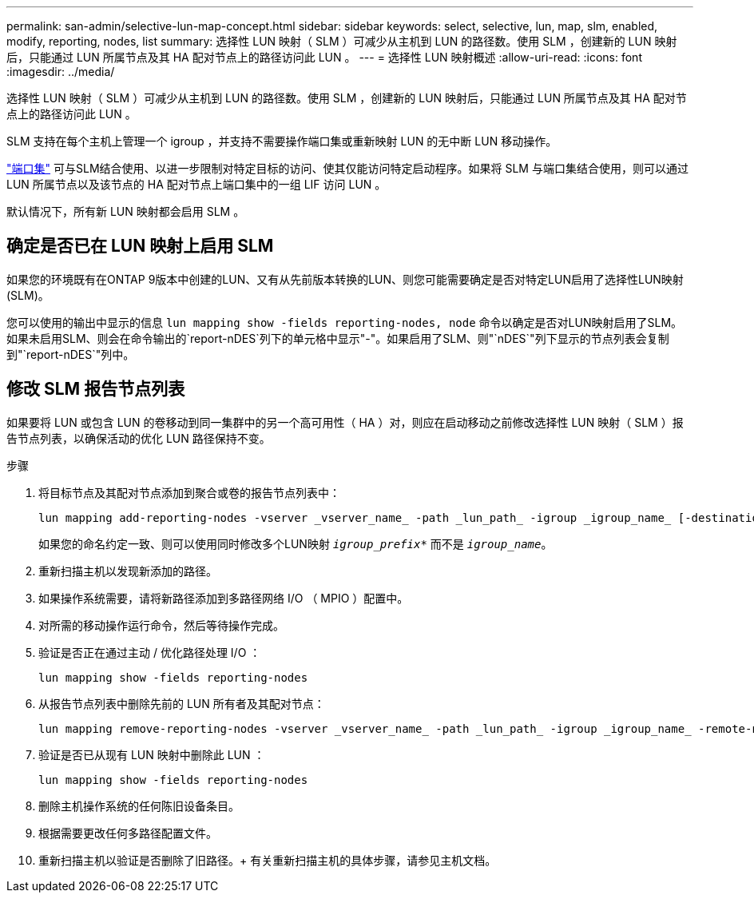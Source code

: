 ---
permalink: san-admin/selective-lun-map-concept.html 
sidebar: sidebar 
keywords: select, selective, lun, map, slm, enabled, modify, reporting, nodes, list 
summary: 选择性 LUN 映射（ SLM ）可减少从主机到 LUN 的路径数。使用 SLM ，创建新的 LUN 映射后，只能通过 LUN 所属节点及其 HA 配对节点上的路径访问此 LUN 。 
---
= 选择性 LUN 映射概述
:allow-uri-read: 
:icons: font
:imagesdir: ../media/


[role="lead"]
选择性 LUN 映射（ SLM ）可减少从主机到 LUN 的路径数。使用 SLM ，创建新的 LUN 映射后，只能通过 LUN 所属节点及其 HA 配对节点上的路径访问此 LUN 。

SLM 支持在每个主机上管理一个 igroup ，并支持不需要操作端口集或重新映射 LUN 的无中断 LUN 移动操作。

link:create-port-sets-binding-igroups-task.html["端口集"] 可与SLM结合使用、以进一步限制对特定目标的访问、使其仅能访问特定启动程序。如果将 SLM 与端口集结合使用，则可以通过 LUN 所属节点以及该节点的 HA 配对节点上端口集中的一组 LIF 访问 LUN 。

默认情况下，所有新 LUN 映射都会启用 SLM 。



== 确定是否已在 LUN 映射上启用 SLM

如果您的环境既有在ONTAP 9版本中创建的LUN、又有从先前版本转换的LUN、则您可能需要确定是否对特定LUN启用了选择性LUN映射(SLM)。

您可以使用的输出中显示的信息 `lun mapping show -fields reporting-nodes, node` 命令以确定是否对LUN映射启用了SLM。如果未启用SLM、则会在命令输出的`report-nDES`列下的单元格中显示"-"。如果启用了SLM、则"`nDES`"列下显示的节点列表会复制到"`report-nDES`"列中。



== 修改 SLM 报告节点列表

如果要将 LUN 或包含 LUN 的卷移动到同一集群中的另一个高可用性（ HA ）对，则应在启动移动之前修改选择性 LUN 映射（ SLM ）报告节点列表，以确保活动的优化 LUN 路径保持不变。

.步骤
. 将目标节点及其配对节点添加到聚合或卷的报告节点列表中：
+
[source, cli]
----
lun mapping add-reporting-nodes -vserver _vserver_name_ -path _lun_path_ -igroup _igroup_name_ [-destination-aggregate _aggregate_name_|-destination-volume _volume_name_]
----
+
如果您的命名约定一致、则可以使用同时修改多个LUN映射 `_igroup_prefix*_` 而不是 `_igroup_name_`。

. 重新扫描主机以发现新添加的路径。
. 如果操作系统需要，请将新路径添加到多路径网络 I/O （ MPIO ）配置中。
. 对所需的移动操作运行命令，然后等待操作完成。
. 验证是否正在通过主动 / 优化路径处理 I/O ：
+
[source, cli]
----
lun mapping show -fields reporting-nodes
----
. 从报告节点列表中删除先前的 LUN 所有者及其配对节点：
+
[source, cli]
----
lun mapping remove-reporting-nodes -vserver _vserver_name_ -path _lun_path_ -igroup _igroup_name_ -remote-nodes
----
. 验证是否已从现有 LUN 映射中删除此 LUN ：
+
[source, cli]
----
lun mapping show -fields reporting-nodes
----
. 删除主机操作系统的任何陈旧设备条目。
. 根据需要更改任何多路径配置文件。
. 重新扫描主机以验证是否删除了旧路径。+
有关重新扫描主机的具体步骤，请参见主机文档。

